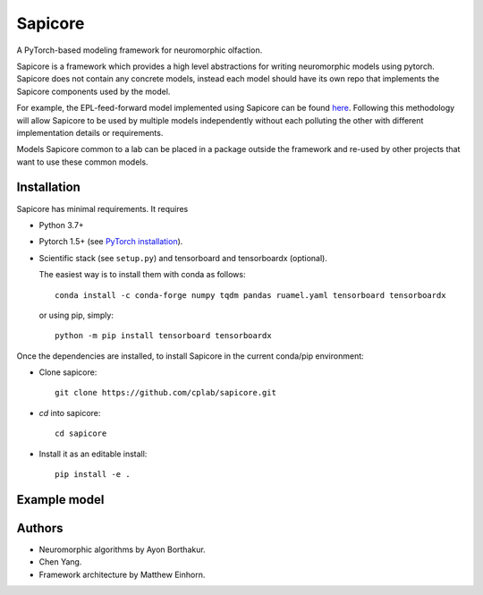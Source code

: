 Sapicore
========

A PyTorch-based modeling framework for neuromorphic olfaction.

Sapicore is a framework which provides a high level abstractions for writing
neuromorphic models using pytorch. Sapicore does not contain any concrete models,
instead each model should have its own repo that implements the Sapicore
components used by the model.

For example, the EPL-feed-forward model implemented using Sapicore can be found
`here <https://github.com/cplab/sapinet_eplff>`_. Following this methodology
will allow Sapicore to be used by multiple models independently without
each polluting the other with different implementation details or
requirements.

Models Sapicore common to a lab can be placed in a package outside the
framework and re-used by other projects that want to use these common models.

Installation
------------

Sapicore has minimal requirements. It requires

* Python 3.7+
* Pytorch 1.5+ (see `PyTorch installation <https://pytorch.org/get-started/locally/>`_).
* Scientific stack (see ``setup.py``) and tensorboard and tensorboardx (optional).

  The easiest way is to install them with conda as follows::

      conda install -c conda-forge numpy tqdm pandas ruamel.yaml tensorboard tensorboardx

  or using pip, simply::

      python -m pip install tensorboard tensorboardx

Once the dependencies are installed, to install Sapicore in the current
conda/pip environment:

* Clone sapicore::

      git clone https://github.com/cplab/sapicore.git
* `cd` into sapicore::

      cd sapicore
* Install it as an editable install::

      pip install -e .

Example model
-------------

Authors
-------

- Neuromorphic algorithms by Ayon Borthakur.
- Chen Yang.
- Framework architecture by Matthew Einhorn.
